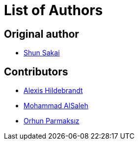// SPDX-FileCopyrightText: 2022 Shun Sakai
//
// SPDX-License-Identifier: Apache-2.0 OR MIT

= List of Authors

== Original author

* https://github.com/sorairolake[Shun Sakai]

== Contributors

* https://github.com/afh[Alexis Hildebrandt]
* https://github.com/MoSal[Mohammad AlSaleh]
* https://github.com/orhun[Orhun Parmaksız]
